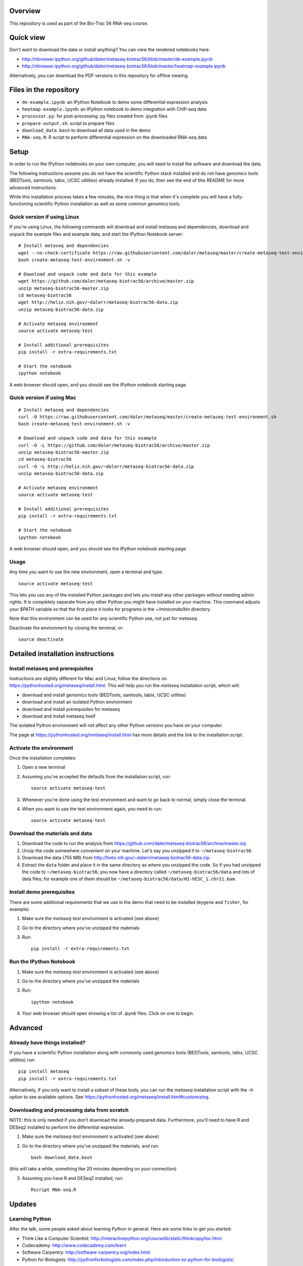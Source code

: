 Overview
--------
This repository is used as part of the Bio-Trac 56 RNA-seq course.

Quick view
----------
Don't want to download the data or install anything?  You can view the rendered
notebooks here:

* http://nbviewer.ipython.org/github/daler/metaseq-biotrac56/blob/master/de-example.ipynb
* http://nbviewer.ipython.org/github/daler/metaseq-biotrac56/blob/master/heatmap-example.ipynb

Alternatively, you can download the PDF versions in this repository for offline
viewing.


Files in the repository
-----------------------

- ``de-example.ipynb``: an IPython Notebook to demo some differential expression analysis
- ``heatmap-example.ipynb``: an IPython notebook to demo integration with
  ChIP-seq data
- ``processor.py``: for post-processing .py files created from .ipynb files
- ``prepare-output.sh``: script to prepare files
- ``download_data.bash`` to download all data used in the demo
- ``RNA-seq.R``:  R script to perform differential expression on the downloaded
  RNA-seq data


Setup
-----

In order to run the IPython notebooks on your own computer, you will need to
install the software and download the data.

The following instructions assume you do not have the scientific Python stack
installed and do not have genomics tools (BEDTools, samtools, tabix, UCSC
utilities) already installed.  If you do, then see the end of this README for
more advanced instructions.

While this installation process takes a few minutes, the nice thing is that
when it's complete you will have a fully-functioning scientific Python
installation as well as some common genomics tools.


Quick version if using Linux
~~~~~~~~~~~~~~~~~~~~~~~~~~~~
If you're using Linux, the following commands will download and install metaseq
and dependencies, download and unpack the example files and example data, and
start the IPython Notebook server::

    # Install metaseq and dependencies
    wget --no-check-certificate https://raw.githubusercontent.com/daler/metaseq/master/create-metaseq-test-environment.sh
    bash create-metaseq-test-environment.sh -v

    # Download and unpack code and data for this example
    wget https://github.com/daler/metaseq-biotrac56/archive/master.zip
    unzip metaseq-biotrac56-master.zip
    cd metaseq-biotrac56
    wget http://helix.nih.gov/~dalerr/metaseq-biotrac56-data.zip
    unzip metaseq-biotrac56-data.zip

    # Activate metaseq environment
    source activate metaseq-test

    # Install additional prerequisites
    pip install -r extra-requirements.txt

    # Start the notebook
    ipython notebook


A web browser should open, and you should see the IPython notebook starting
page.


Quick version if using Mac
~~~~~~~~~~~~~~~~~~~~~~~~~~
::

    # Install metaseq and dependencies
    curl -O https://raw.githubusercontent.com/daler/metaseq/master/create-metaseq-test-environment.sh
    bash create-metaseq-test-environment.sh -v

    # Download and unpack code and data for this example
    curl -O -L https://github.com/daler/metaseq-biotrac56/archive/master.zip
    unzip metaseq-biotrac56-master.zip
    cd metaseq-biotrac56
    curl -O -L http://helix.nih.gov/~dalerr/metaseq-biotrac56-data.zip
    unzip metaseq-biotrac56-data.zip

    # Activate metaseq environment
    source activate metaseq-test

    # Install additional prerequisites
    pip install -r extra-requirements.txt

    # Start the notebook
    ipython notebook

A web browser should open, and you should see the IPython notebook starting
page.

Usage
~~~~~
Any time you want to use the new environment, open a terminal and type::

    source activate metaseq-test

This lets you use any of the installed Python packages and lets you install any
other packages without needing admin rights.  It is completely separate from
any other Python you might have installed on your machine. This command adjusts
your `$PATH` variable so that the first place it looks for programs is the
`~/miniconda/bin` directory.

Note that this environment can be used for *any* scientific Python use, not
just for `metaseq`.

Deactivate the environment by closing the terminal, or::

    source deactivate



Detailed installation instructions
----------------------------------

Install metaseq and prerequisites
~~~~~~~~~~~~~~~~~~~~~~~~~~~~~~~~~
Instructions are slightly different for Mac and Linux; follow the directions on
https://pythonhosted.org/metaseq/install.html. This will help you run the
`metaseq` installation script, which will:

- download and install genomics tools (BEDTools, samtools, tabix, UCSC
  utilites)
- download and install an isolated Python environment
- download and install prerequisites for metaseq
- download and install metaseq itself

The isolated Python environment will not affect any other Python versions you
have on your computer.

The page at https://pythonhosted.org/metaseq/install.html has more details and
the link to the installation script.


Activate the environment
~~~~~~~~~~~~~~~~~~~~~~~~
Once the installation completes:

1. Open a new terminal

2. Assuming you've accepted the defaults from the installation script, run::

    source activate metaseq-test

3. Whenever you're done using the test environment and want to go back to
   normal, simply close the terminal.

4. When you want to use the test environment again, you need to run::

    source activate metaseq-test



Download the materials and data
~~~~~~~~~~~~~~~~~~~~~~~~~~~~~~~

1. Download the code to run the analysis from
   https://github.com/daler/metaseq-biotrac56/archive/master.zip
2. Unzip the code somewhere convenient on your machine.  Let's say you unzipped
   it to ``~/metaseq-biotrac56``.
3. Download the data (755 MB) from
   http://helix.nih.gov/~dalerr/metaseq-biotrac56-data.zip.
4. Extract the ``data`` folder and place it in the same directory as where you
   unzipped the code.  So if you had unzipped the code to
   ``~/metaseq-biotrac56``, you now have a directory called
   ``~/metaseq-biotrac56/data`` and lots of data files; for example one of them
   should be ``~/metaseq-biotrac56/data/H1-hESC_1.chr11.bam``.


Install demo prerequisites
~~~~~~~~~~~~~~~~~~~~~~~~~~
There are some additional requirements that we use in the demo that need to be
installed (``mygene`` and ``fisher``, for example).

1. Make sure the `metaseq-test` environment is activated (see above)

2. Go to the directory where you've unzipped the materials

3. Run::

    pip install -r extra-requirements.txt


Run the IPython Notebook
~~~~~~~~~~~~~~~~~~~~~~~~

1. Make sure the `metaseq-test` environment is activated (see above)

2. Go to the directory where you've unzipped the materials

3. Run::

    ipython notebook

4. Your web browser should open showing a list of `.ipynb` files.  Click on one
   to begin.



Advanced
--------


Already have things installed?
~~~~~~~~~~~~~~~~~~~~~~~~~~~~~~

If you have a scientific Python installation along with commonly used genomics
tools (BEDTools, samtools, tabix, UCSC utilities) run::

    pip install metaseq
    pip install -r extra-requirements.txt

Alternatively, if you only want to install a subset of these tools, you can run
the `metaseq` installation script with the `-h` option to see available
options.  See https://pythonhosted.org/metaseq/install.html#customizing.


Downloading and processing data from scratch
~~~~~~~~~~~~~~~~~~~~~~~~~~~~~~~~~~~~~~~~~~~~
NOTE: this is only needed if you don't download the already-prepared data.
Furthermore, you'll need to have R and DESeq2 installed to perform the
differential expression.

1. Make sure the `metaseq-test` environment is activated (see above)

2. Go to the directory where you've unzipped the materials, and run::

    bash download_data.bash

(this will take a while, something like 20 minutes depending on your
connection)

3. Assuming you have R and DESeq2 installed, run::

    Rscript RNA-seq.R


Updates
-------
Learning Python
~~~~~~~~~~~~~~~
After the talk, some people asked about learning Python in general. Here are
some links to get you started:

- Think Like a Computer Scientist: http://interactivepython.org/courselib/static/thinkcspy/toc.html
- Codecademy: http://www.codecademy.com/learn
- Software Carpentry:  http://software-carpentry.org/index.html
- Python for Biologists: http://pythonforbiologists.com/index.php/introduction-to-python-for-biologists/

Virtual Machine
~~~~~~~~~~~~~~~
Some people expressed interest in a virtual machine that they could use to try
the demos.

This virtual machine contains Ubuntu 14.04.1 with everything you need to run
the demos.  You can use it on Mac or Windows by first installing the
`VirtualBox <https://www.virtualbox.org/wiki/Downloads>`_ application and the
VirtualBox Extension Pack for your platform.  This will let you run the image
as a guest operating system on your machine.

Then download the following virtual machine image (4.7 GB):
http://helix.nih.gov/~dalerr/metaseq-vm.ova

When it is done downloading, double-click its icon to import.  Or, if
VirtualBox is already open, choose File -> Import Appliance. **NOTE: you only
have to do this once.**

You have the opportunity to make some tweaks, like how much RAM you'd like the
VM to have.  You can always change this later.

Now, any time you want to start the VM:

1. Open the VirtualBox program
2. Select the metaseq VM from the list (it's probably the only one on the list)
3. Press the "Start" button.

Ubuntu will now start up in a separate window.  See the `VirtualBox manual
<http://www.virtualbox.org/manual/>`_ for more details.

username: ``ubuntu``
password: ``ubuntu``

The "installation-details.txt" file on the desktop shows what was installed.

To run the demos, open a terminal, and use the commands::

    source activate metaseq-test

    cd metaseq-biotrac56-master

    ipython notebook

A Firefox window will pop up, running the demo.

When you're done, either go to the gear icon in the upper right and choose
"Shut Down", or simply close the window to shut down the VM. The current state
of the VM will be saved for the next time you start it up, so any changes you
make will be saved on your computer.
